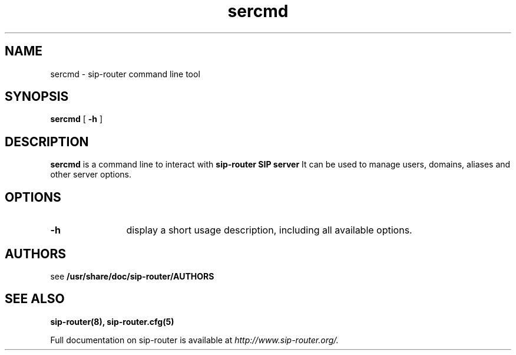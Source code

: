 .\" $Id$
.TH sercmd 8 23.10.2012 sip-router "sip-router" 
.\" Process with
.\" groff -man -Tascii sercmd.8 
.\"
.SH NAME
sercmd \- sip-router command line tool
.SH SYNOPSIS
.B sercmd
[
.B \-h
]

.SH DESCRIPTION
.B sercmd
is a command line to interact with
.B sip-router SIP server
It can be used to manage users, domains, aliases and other server options.

.SH OPTIONS
.TP 12
.B \-h
display a short usage description, including all available options.

.SH AUTHORS

see 
.B /usr/share/doc/sip-router/AUTHORS

.SH SEE ALSO
.BR sip-router(8),
.BR sip-router.cfg(5)
.PP
Full documentation on sip-router is available at
.I http://www.sip-router.org/.

